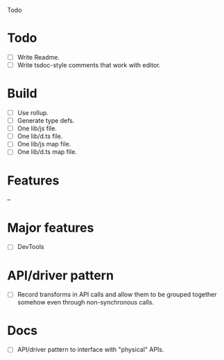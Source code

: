 Todo

* Todo
  - [ ] Write Readme.
  - [ ] Write tsdoc-style comments that work with editor.

* Build
  - [ ] Use rollup.
  - [ ] Generate type defs.
  - [ ] One lib/js file.
  - [ ] One lib/d.ts file.
  - [ ] One lib/js map file.
  - [ ] One lib/d.ts map file.

* Features
  --

* Major features
  - [ ] DevTools

* API/driver pattern
  - [ ] Record transforms in API calls and allow them to be grouped
    together somehow even through non-synchronous calls.

* Docs
  - [ ] API/driver pattern to interface with "physical" APIs.
